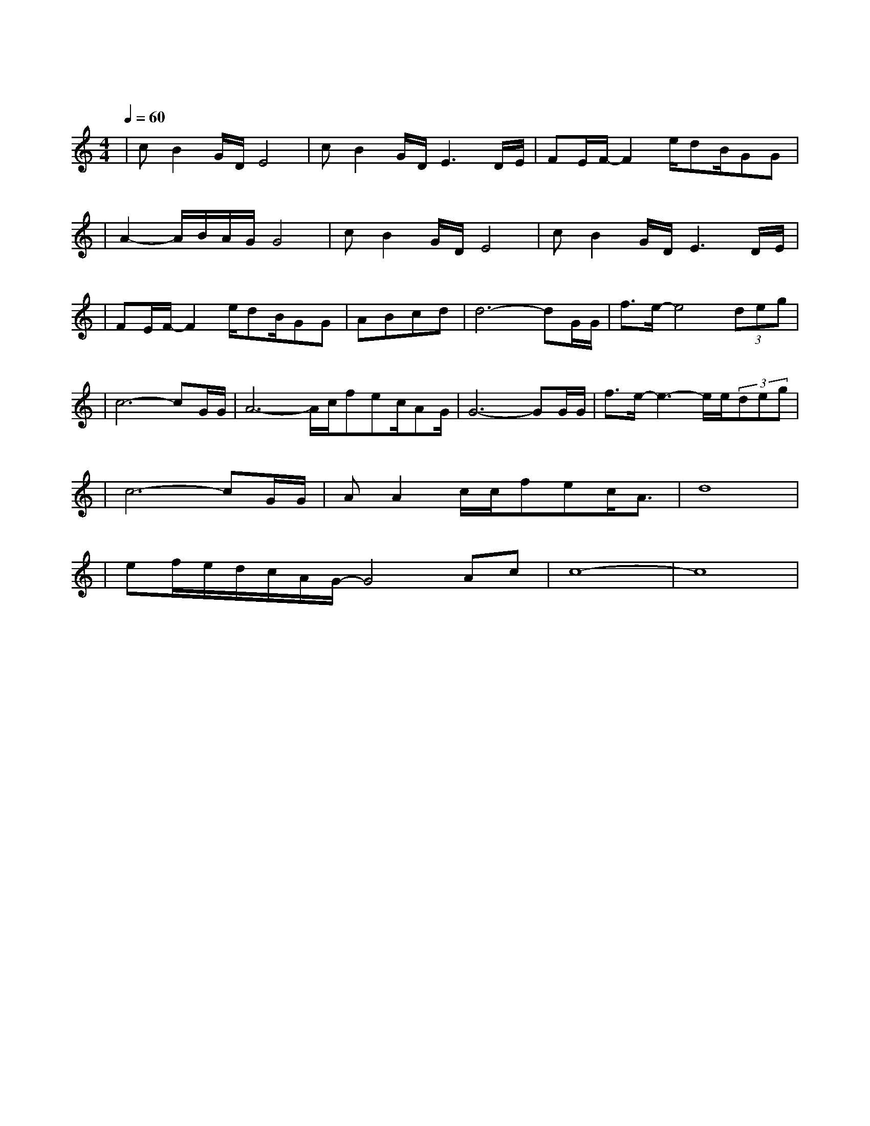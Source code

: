 X:1
T:等待
M:4/4
L:1/8
V:1
Q:1/4=60
K:C
|cB2G/2D/2E4|cB2G/2D/2E3D/2E/2|FE/2F/2-F2e/2dB/2GG|
w:我 为 什 么|还 在 等 待 我|不 知 道 为 何 仍 这 样|
|A2-A/2B/2A/2G/2G4|cB2G/2D/2E4|cB2G/2D/2E3D/2E/2|
w: 痴 情|明 知 辉 煌|过 后 是 暗 淡 仍|
|FE/2F/2-F2e/2dB/2GG|ABcd|d6-dG/2G/2|f3/2e/2-e4(3deg|
w: 期 待 着 把 一 切 从 头|来|过 我 们|既 然 曾 经 拥|
|c6-cG/2G/2|A6-A/2c/2fec/2AG/2|G6-GG/2G/2|f3/2e/2-e3-e/2e/2(3deg|
w:有 我 的|爱 就 不 想 停|顿 每 个|梦 里 都 有 你 的|
|c6-cG/2G/2|AA2c/2c/2fec/2A3/2|d8|
w: 梦 共 同|期 待 一 个 永 恒 的 春|天|
|ef/2e/2d/2c/2A/2G/2-G4Ac|c8-|c8|
w:春|天| |